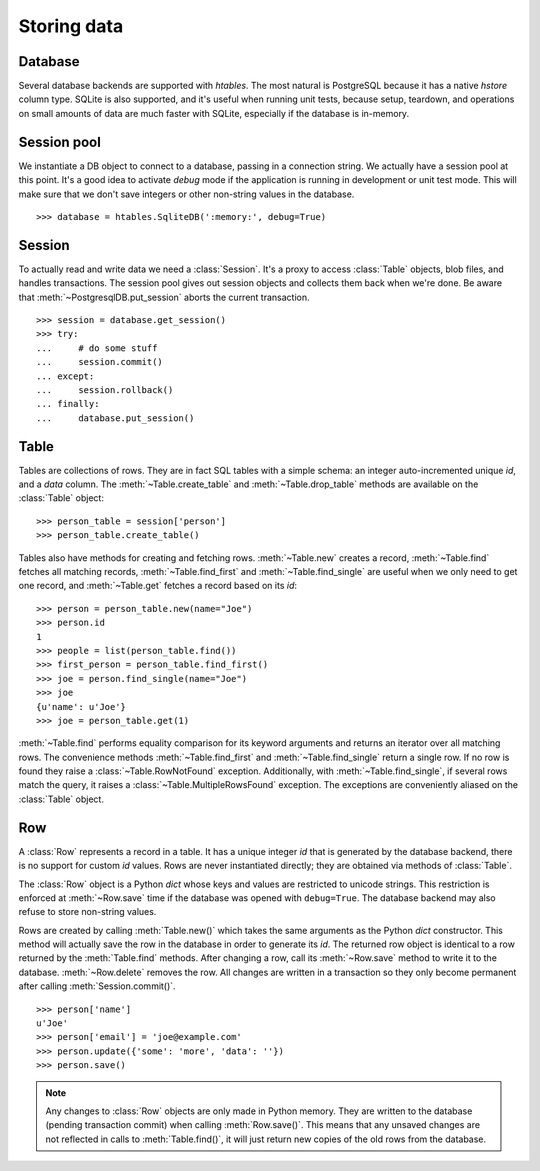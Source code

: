 ============
Storing data
============

.. py:currentmodule:: htables

Database
--------
Several database backends are supported with `htables`. The most natural
is PostgreSQL because it has a native `hstore` column type. SQLite is
also supported, and it's useful when running unit tests, because
setup, teardown, and operations on small amounts of data are much faster
with SQLite, especially if the database is in-memory.


Session pool
------------
We instantiate a DB object to connect to a database, passing in a
connection string. We actually have a session pool at this point. It's a
good idea to activate `debug` mode if the application is running in
development or unit test mode. This will make sure that we don't save
integers or other non-string values in the database.

::

    >>> database = htables.SqliteDB(':memory:', debug=True)


Session
-------
To actually read and write data we need a :class:`Session`. It's a proxy to
access :class:`Table` objects, blob files, and handles transactions. The
session pool gives out session objects and collects them back when we're
done. Be aware that :meth:`~PostgresqlDB.put_session` aborts the current
transaction.

::

    >>> session = database.get_session()
    >>> try:
    ...     # do some stuff
    ...     session.commit()
    ... except:
    ...     session.rollback()
    ... finally:
    ...     database.put_session()


Table
-----
Tables are collections of rows. They are in fact SQL tables with a
simple schema: an integer auto-incremented unique `id`, and a `data`
column. The :meth:`~Table.create_table` and :meth:`~Table.drop_table`
methods are available on the :class:`Table` object::

    >>> person_table = session['person']
    >>> person_table.create_table()

Tables also have methods for creating and fetching rows.
:meth:`~Table.new` creates a record, :meth:`~Table.find` fetches all
matching records, :meth:`~Table.find_first` and
:meth:`~Table.find_single` are useful when we only need to get one
record, and :meth:`~Table.get` fetches a record based on its `id`::

    >>> person = person_table.new(name="Joe")
    >>> person.id
    1
    >>> people = list(person_table.find())
    >>> first_person = person_table.find_first()
    >>> joe = person.find_single(name="Joe")
    >>> joe
    {u'name': u'Joe'}
    >>> joe = person_table.get(1)


:meth:`~Table.find` performs equality comparison for its keyword
arguments and returns an iterator over all matching rows. The
convenience methods :meth:`~Table.find_first` and
:meth:`~Table.find_single` return a single row. If no row is found they
raise a :class:`~Table.RowNotFound` exception. Additionally, with
:meth:`~Table.find_single`, if several rows match the query, it raises a
:class:`~Table.MultipleRowsFound` exception. The exceptions are
conveniently aliased on the :class:`Table` object.


Row
---
A :class:`Row` represents a record in a table. It has a unique integer
`id` that is generated by the database backend, there is no support for
custom `id` values. Rows are never instantiated directly; they are
obtained via methods of :class:`Table`.

The :class:`Row` object is a Python `dict` whose keys and values are
restricted to unicode strings. This restriction is enforced at
:meth:`~Row.save` time if the database was opened with ``debug=True``.
The database backend may also refuse to store non-string values.

Rows are created by calling :meth:`Table.new()` which takes the same
arguments as the Python `dict` constructor. This method will actually
save the row in the database in order to generate its `id`. The returned
row object is identical to a row returned by the :meth:`Table.find`
methods. After changing a row, call its :meth:`~Row.save` method to
write it to the database. :meth:`~Row.delete` removes the row. All
changes are written in a transaction so they only become permanent after
calling :meth:`Session.commit()`.

::

    >>> person['name']
    u'Joe'
    >>> person['email'] = 'joe@example.com'
    >>> person.update({'some': 'more', 'data': ''})
    >>> person.save()


.. note::
   Any changes to :class:`Row` objects are only made in Python memory.
   They are written to the database (pending transaction commit) when
   calling :meth:`Row.save()`. This means that any unsaved changes are
   not reflected in calls to :meth:`Table.find()`, it will just return
   new copies of the old rows from the database.
